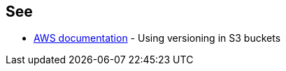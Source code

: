 == See

* https://docs.aws.amazon.com/AmazonS3/latest/userguide/Versioning.html[AWS documentation] - Using versioning in S3 buckets
